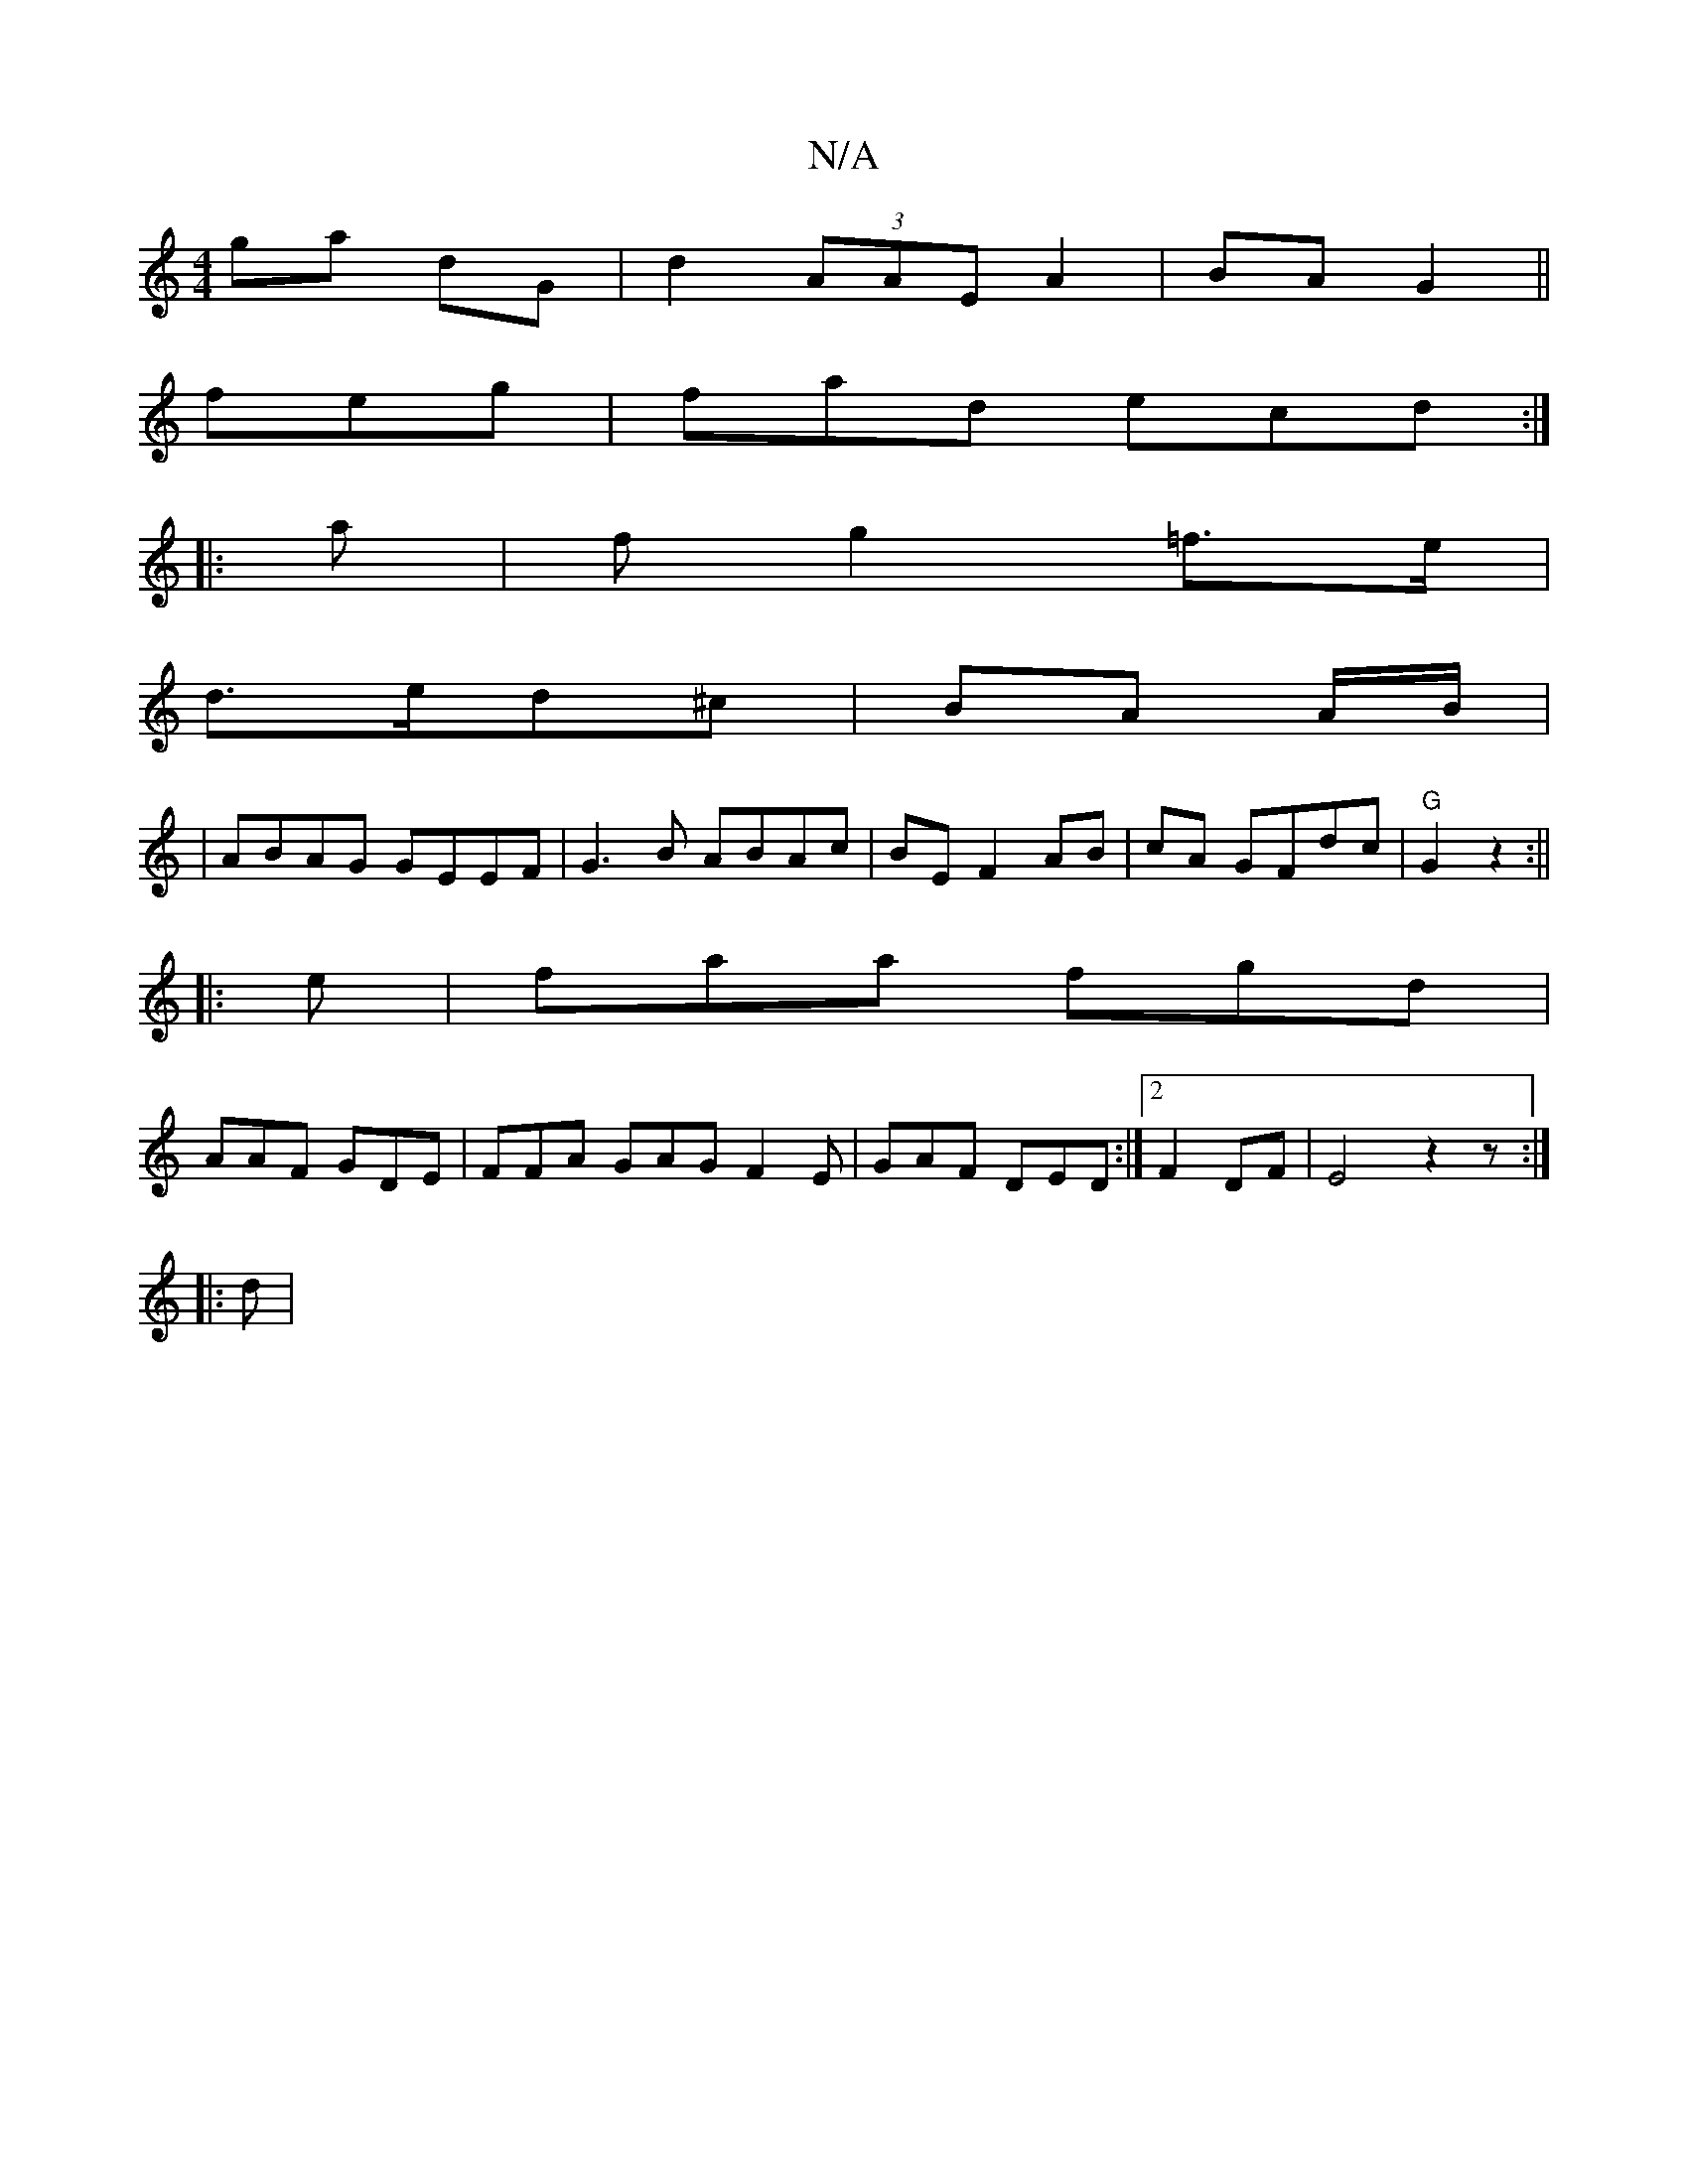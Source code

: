 X:1
T:N/A
M:4/4
R:N/A
K:Cmajor
 ga dG | d2- (3AAE A2|BA G2 ||
feg|fad ecd:|
|: a|f g2 =f>e|
d>ed^c | BA A/2B/2|
|ABAG GEEF|G3B ABAc|BE F2 AB|cA GFdc|"G"G2 z2 :||
|: e|faa fgd|
AAF GDE | FFA GAG F2E|GAF DED:|2 F2 DF | E4 z2 z:|
|:d|